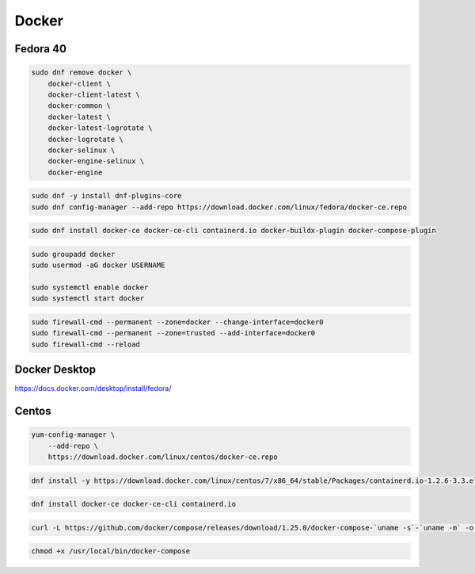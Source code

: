 .. _reference-linux-fedora-centos-docker:

######
Docker
######

Fedora 40
=========

.. code-block:: bash

    sudo dnf remove docker \
        docker-client \
        docker-client-latest \
        docker-common \
        docker-latest \
        docker-latest-logrotate \
        docker-logrotate \
        docker-selinux \
        docker-engine-selinux \
        docker-engine

.. code-block:: bash

    sudo dnf -y install dnf-plugins-core
    sudo dnf config-manager --add-repo https://download.docker.com/linux/fedora/docker-ce.repo

.. code-block:: bash

    sudo dnf install docker-ce docker-ce-cli containerd.io docker-buildx-plugin docker-compose-plugin

.. code-block:: bash

    sudo groupadd docker
    sudo usermod -aG docker USERNAME

    sudo systemctl enable docker
    sudo systemctl start docker

.. code-block:: bash

    sudo firewall-cmd --permanent --zone=docker --change-interface=docker0
    sudo firewall-cmd --permanent --zone=trusted --add-interface=docker0
    sudo firewall-cmd --reload

Docker Desktop
==============

https://docs.docker.com/desktop/install/fedora/

Centos
======
.. code-block:: bash

    yum-config-manager \
        --add-repo \
        https://download.docker.com/linux/centos/docker-ce.repo

.. code-block:: bash

    dnf install -y https://download.docker.com/linux/centos/7/x86_64/stable/Packages/containerd.io-1.2.6-3.3.el7.x86_64.rpm

.. code-block:: bash

    dnf install docker-ce docker-ce-cli containerd.io

.. code-block:: bash

    curl -L https://github.com/docker/compose/releases/download/1.25.0/docker-compose-`uname -s`-`uname -m` -o /usr/local/bin/docker-compose

.. code-block:: bash

    chmod +x /usr/local/bin/docker-compose
